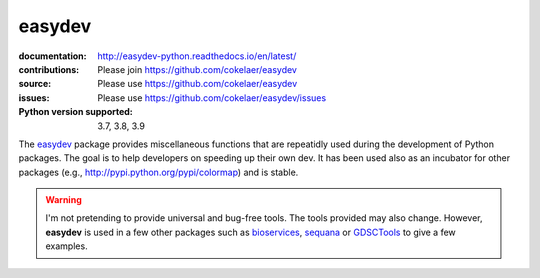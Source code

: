 easydev
##########

.. image:: https://badge.fury.io/py/easydev.svg
    :target: https://pypi.python.org/pypi/easydev

.. image:: https://github.com/cokelaer/easydev/actions/workflows/ci.yml/badge.svg
    :target: https://github.com/cokelaer/easydev/actions/workflows/ci.yml


.. image:: https://coveralls.io/repos/cokelaer/easydev/badge.svg?branch=master 
   :target: https://coveralls.io/r/cokelaer/easydev?branch=master 




:documentation: http://easydev-python.readthedocs.io/en/latest/
:contributions: Please join https://github.com/cokelaer/easydev
:source: Please use https://github.com/cokelaer/easydev
:issues: Please use https://github.com/cokelaer/easydev/issues
:Python version supported: 3.7, 3.8, 3.9


The  `easydev <http://pypi.python.org/pypi/easydev/>`_ package 
provides miscellaneous functions that are repeatidly used during 
the development of Python packages. The goal is to help developers on 
speeding up their own dev. It has been used also as an incubator for other 
packages (e.g., http://pypi.python.org/pypi/colormap) and is stable.

.. warning:: I'm not pretending to provide universal and bug-free tools. The
    tools provided may also change. However, **easydev** is used
    in a few other packages such as 
    `bioservices <https://pypi.python.org/pypi/bioservices>`_, 
    `sequana <https://sequana.readthedocs.io>`_ or 
    `GDSCTools <https://sequana.readthedocs.io>`_ to give a few
    examples. 


